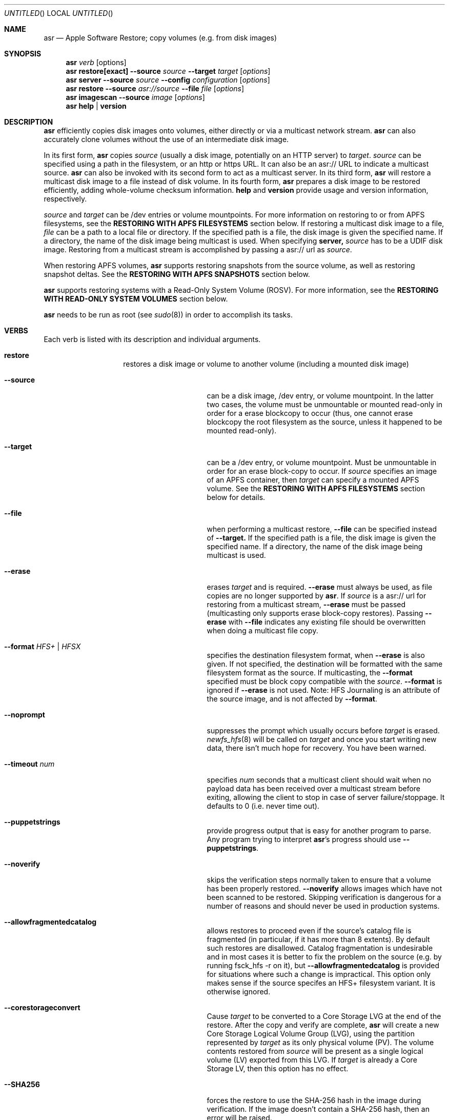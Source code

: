 .Dd 23 October 2012 
.Os "Mac OS X"
.Dt ASR 8
.Pp
.Sh NAME
.Nm asr
.Nd Apple Software Restore; copy volumes (e.g. from disk images)
.Sh SYNOPSIS
.Nm
.Ar verb
.Op options
.Nm
.Sy restore[exact]
.Fl -source
.Ar source
.Fl -target
.Ar target
.Op Ar options
.Nm
.Sy server
.Fl -source
.Ar source
.Fl -config
.Ar configuration
.Op Ar options
.Nm
.Sy restore
.Fl -source
.Ar asr://source
.Fl -file
.Ar file
.Op Ar options
.Nm
.Sy imagescan
.Fl -source
.Ar image
.Op Ar options
.Nm
.Sy help
.Ar |
.Sy version
.\" --------------------DESCRIPTION SECTION--------------------
.Sh DESCRIPTION
.Nm
efficiently copies disk images onto volumes, either directly or via a multicast network stream.
.Nm
can also accurately clone volumes without the use of an intermediate disk image.
.Pp
In its first form,
.Nm
copies
.Ar source
(usually a disk image, potentially on an HTTP server) to
.Ns Ar target .
.Ar source
can be specified using a path in the filesystem, or an http or https URL.
It can also be an asr:// URL to indicate a multicast source.
.Nm
can also be invoked with its second form to act as a multicast server.
In its third form,
.Nm
will restore a multicast disk image to a file instead of disk volume.
In its fourth form,
.Nm
prepares a disk image to be restored efficiently, adding whole-volume
checksum information.
.Sy help
and
.Sy version
provide usage and version information, respectively.
.Pp
.Ar source
and
.Ar target
can be /dev entries or volume mountpoints. For more information on restoring to or from
APFS filesystems, see the
.Sy RESTORING WITH APFS FILESYSTEMS
section below.
If restoring a multicast disk image to a file,
.Ar file
can be a path to a local file or directory. If the specified path is a file,
the disk image is given the specified name. If a directory, the name of the
disk image being multicast is used. When specifying 
.Sy server, 
.Ar source
has to be a UDIF disk image. Restoring from a multicast stream is accomplished by passing a asr:// url as
.Ar source .
.Pp
When restoring APFS volumes,
.Nm
supports restoring snapshots from the source volume, as well as restoring snapshot deltas.  See the
.Sy RESTORING WITH APFS SNAPSHOTS
section below.
.Pp
.Nm
supports restoring systems with a Read-Only System Volume (ROSV).  For more information, see the
.Sy RESTORING WITH READ-ONLY SYSTEM VOLUMES
section below.
.Pp
.Nm
needs to be run as root (see
.Ns Xr sudo 8 )
in order to accomplish its tasks.
.\" --------------------VERBS SECTION--------------------
.Sh VERBS
Each verb is listed with its description and individual arguments.
.Bl -hang -width "restoreexact"
.It Sy restore
restores a disk image or volume to another volume (including a mounted disk image)
.Bl -tag -width "puppetstrings"
.It Fl -source 
can be a disk image, /dev entry, or volume mountpoint. In the latter two cases, the volume
must be unmountable or mounted read-only in order for a erase blockcopy to occur (thus, one
cannot erase blockcopy the root filesystem as the source, unless it happened to be mounted 
read-only).
.It Fl -target 
can be a /dev entry, or volume mountpoint. Must be unmountable in order for an erase block-copy
to occur.  If
.Ar source
specifies an image of an APFS container, then
.Ar target
can specify a mounted APFS volume.  See the
.Sy RESTORING WITH APFS FILESYSTEMS
section below for details.
.It Fl -file
when performing a multicast restore, 
.Fl -file
can be specified instead of 
.Fl -target.
If the specified path is a file, the disk image is given the specified name. If a directory,
the name of the disk image being multicast is used.
.It Fl -erase
erases
.Ar target
and is required.
.Fl -erase
must always be used, as file copies are no longer supported by
.Nm .
If 
.Ar source
is a asr:// url for restoring from a multicast stream, 
.Fl -erase
must be passed (multicasting only supports erase block-copy restores).
Passing
.Fl -erase
with
.Fl -file
indicates any existing file should be overwritten when doing a multicast file copy.
.It Fl -format  Ar HFS+ | HFSX 
specifies the destination filesystem format, when
.Fl -erase
is also given. If not specified, the destination will be formatted
with the same filesystem format as the source. If multicasting, the 
.Fl -format
specified must be block copy compatible with the
.Ar source .
.Fl -format
is ignored if
.Fl -erase
is not used. Note: HFS Journaling is an attribute of the source image, and is not affected by
.Fl -format .
.It Fl -noprompt
suppresses the prompt which usually occurs before
.Ar target
is erased.
.Xr newfs_hfs 8
will be called on
.Ar target
and once you start writing new data, there isn't much hope for recovery.
You have been warned.
.It Fl -timeout Ar num
specifies
.Ar num
seconds that a multicast client should wait when no payload data has been received over 
a multicast stream before exiting, allowing the client to stop in case of server failure/stoppage.
It defaults to 0 (i.e. never time out).
.It Fl -puppetstrings
provide progress output that is easy for another program to parse.
Any program trying to interpret
.Nm Ns 's
progress should use
.Fl -puppetstrings .
.It Fl -noverify
skips the verification steps normally taken to ensure that a volume
has been properly restored.
.Fl -noverify
allows images which have not been scanned to be restored.  Skipping
verification is dangerous for a number of reasons and should never be used
in production systems.
.It Fl -allowfragmentedcatalog
allows restores to proceed even if the source's catalog file is fragmented
(in particular, if it has more than 8 extents).  By default such restores are
disallowed.  Catalog fragmentation is undesirable and in most cases it is
better to fix the problem on the source (e.g. by running fsck_hfs -r on it),
but
.Fl -allowfragmentedcatalog
is provided for situations where such a change is impractical.  This option
only makes sense if the source specifes an HFS+ filesystem variant.  It is
otherwise ignored.
.It Fl -corestorageconvert
Cause
.Ar target
to be converted to a Core Storage LVG at the end of the restore.
After the copy and verify are complete,
.Nm
will create a new Core Storage Logical Volume Group (LVG), using the
partition represented by
.Ar target
as its only physical volume (PV).  The volume contents restored from
.Ar source
will be present as a single logical volume (LV) exported from this LVG.
If
.Ar target
is already a Core Storage LV, then this option has no effect.
.It Fl -SHA256
forces the restore to use the SHA-256 hash in the image during verification.
If the image doesn't contain a SHA-256 hash, then an error will be raised.
.It Fl -sourcevolumename
tells
.Nm
which volume in the
.Ar source
container to invert when doing an APFS restore.  It is an error if more than
one volume has the specified name.  You can see the volume names and UUIDs by running
.Nm
with the
.Sy info
verb.  See the section
.Sy RESTORING WITH APFS FILESYSTEMS
below for when this option is necessary.
.It Fl -sourcevolumeUUID
tells
.Nm
which volume in the
.Ar source
container to invert when doing an APFS restore.  You can see the volume names and UUIDs by running
.Nm
with the
.Sy info
verb.  See the section
.Sy RESTORING WITH APFS FILESYSTEMS
below for when this option is necessary.
.It Fl -useReplication
forces
.Nm
to use replication for restoring APFS volumes (see the section
.Sy REPLICATION AND THE INVERTER
below).  This is the default, but there may be a preference setting to use the inverter instead.  This
would override that preference setting.
.It Fl -useInverter
forces
.Nm
to use the inverter for restoring APFS volumes (see the section
.Sy REPLICATION AND THE INVERTER
below).  This overrides any preference setting.
.It Fl -toSnapshot
specifies the snapshot on the
.Ar source
APFS volume to restore to the
.Ar target
APFS volume.  The argument must be either the name or UUID of a snapshot on
.Ar source.
See the
.Sy RESTORING WITH APFS SNAPSHOTS
section below for more details.
.It Fl -fromSnapshot
names a snapshot on the
.Ar source
APFS volume to use in combination with
.Fl -toSnapshot
to specify a snapshot delta to restore to the
.Ar target
APFS volume.  The argument must be either the name or UUID of a snapshot on both
.Ar source
and
.Ar target.
See the
.Sy RESTORING WITH APFS SNAPSHOTS
section below for more details.
.El
.It Sy restoreexact
performs the same operation as
.Sy restore ,
taking all the same options, but with the following difference:  for an HFS Plus volume,
the target partition is resized to exactly match the size of the source partition/volume, if such a
resize can be done.  If the target partition needs to grow and there is not enough space, then the
operation will fail.  If it needs to shrink, then it should always be able to do so, possibly leaving
free space in the target disk's partition map.  Because the target exactly matches the source in size,
all volume structures should be identical in source and target upon completion of the restore.
.Pp
.Sy restoreexact
is not allowed with APFS volumes (see the section
.Sy RESTORING WITH APFS FILESYSTEMS
below), so its use is deprecated.
.It Sy server
multicasts
.Ar source
over the network. Requires
.Fl -erase
be passed in by clients (multicasting only supports erase block-copy restores).
.Bl -tag -width "interface"
.It Fl -source
.Ar source
has to be a UDIF disk image. A path to a disk image on a local/remote volume can be passed in,
or a http:// url to a disk image that is accessible via a web server.
.It Fl -interface
the network interface to be used for multicasting (e.g. en0) instead of the default network interface.
.It Fl -config
.Sy server
requires a configuration file to be passed, in standard property list format.
The following keys/options configure the various parameters for multicast operation.
.El
.Bl -tag -width "DNS Service Discovery"
.It Em Required
.It Data Rate
this is the desired data rate in bytes per second.
On average, the stream will go slightly slower than this speed, but will never exceed it.
It's a number in the plist (-int when set with
.Ns Xr defaults 1 ) .
.It \ 
Note: The performance/reliability of the networking infrastructure being multicast on is an
important factor in determining what data rate can be supported. Excessive/bursty packet
loss for a given data rate could be due to an inability of the server/client to be able to
send/receive multicast data at that rate, but it's equally important to verify that the
network infrastructure can support multicasting at the requested rate.
.It Multicast Address
this is the Multicast address for the data stream. It's a string in the plist.
.It Em Optional
.It Client Data Rate
this is the rate the slowest client can write data to its
.Ar target
in bytes per second.
if
.Nm
misses data on the first pass (x's during progress) and slowing the Data Rate doesn't
resolve it, setting the Client Data Rate will dynamically regulate the speed of the
multicast stream to allow clients more time to write the data. It's a number in the plist
(-int when set with
.Ns Xr defaults 1 ) .
.It DNS Service Discovery
whether the server should be advertised via DNS Service Discovery, a.k.a. Bonjour (tm).
It defaults to true.
It's a boolean in the plist (-bool when set with
.Ns Xr defaults 1 ) .
.It Loop Suspend
a limit of the number of times to multicast the image file when no clients have started a restore operation. Once 
exceeded, the server will stop the stream and wait for new clients before multicasting the image file. It defaults
to 0 (e.g. never stop multicasting once a client starts the stream), and should not be set to <2.
It's a number in the plist (-int when set with 
.Ns Xr defaults 1 ) .
.It Multicast TTL
the time to live on the multicast packets (for multicasting through routers). It defaults to 3. 
It cannot be set to 0, and should not be set to 1 (otherwise, it could adversely affect some network routers).
It's a number in the plist (-int when set with 
.Ns Xr defaults 1 ) .
.It Port
the port of initial client-server handshake, version checks, multicast restore metadata, and stream data.
It defaults to 7800.
This should only be included/modified if the default port cannot be used.
It's a number in the plist (-int when set with
.Ns Xr defaults 1 ) .
.El
.It Sy imagescan
calculate checksums of the data in the provided image and store them in
the image.  These checksums are used to ensure proper restores.  SHA-1 and SHA-256 hashes are used.
Also determines if the disk image is in order for multicasting, and rewrites the file in order if not.
If the image has to be reordered, it will require free disk space equal to the size of the disk image 
being scanned.
.Bl -tag -width "nostream"
.It Fl -nostream
bypasses the check/reordering of a disk image file for multicasting. By default disk images will be
rewritten in a way that's necessary for multicasting.
.It Fl -allowfragmentedcatalog
bypasses the check for a fragmented catalog file.  By default that check is done and
scanning won't be allowed on an image that has a fragmented catalog file.  It is usually
a better idea to fix the image (e.g. run fsck_hfs -r on a writable copy of it) than
to use
.Fl -allowfragmentedcatalog,
but it is provided in case fixing the image is impractical.
.El
.It Sy info
report the image metadata which was placed in the image by a previous
use of the
.Sy imagescan
verb.  Requires
.Fl -source.
The report is written to standard output.
.Bl -tag -width "plist"
.It Fl -plist
writes its output as an XML-formatted plist, suitable for parsing by
another program.
.El
.El
.Sh RESTORING WITH APFS FILESYSTEMS
Individual APFS volumes can not be restored directly, because their device nodes don't allow I/O from a
standard process.  However,
.Nm
can restore entire APFS containers, including all volumes.  Or it can restore valid system configurations, which
can get the effect of restoring a single system.  This requires understanding what is meant by a
.Sy valid system.
.Pp
In order for an APFS volume to be bootable, it must contain a properly installed macOS system.  It must also be
part of an APFS container which also has two special volumes in it: a Preboot volume and a Recovery volume.  A
container may have arbitrarily many system volumes in it, but it must have only one Preboot volume and one
Recovery volume, each with the corresponding APFS volume role set (see
.Ns Xr diskutil 1
for information on roles).  The Preboot and Recovery volumes contain information which is tied to each system
volume in the container.  So for a system volume to be bootable, that information needs to be set up in the Preboot
and Recovery volumes.  A system which is part of a container that has these two special volumes, and for which the
requisite information is set up in those volumes, will be referred to here as a
.Sy valid system.
.Pp
If the
.Ar source
of a restore is an APFS image (i.e. an image which contains an APFS container), then
.Nm
does different things depending on how
.Ar target
was specified:
.Bl -tag -width "1234"
.It Volume Restore
If the
.Ar target
is an individual volume within an existing APFS container, then
.Nm
will block restore the APFS container to a file within that volume, after which
it will invert the volume within the restored container, erasing the previous contents of the
.Ar target
volume and replacing them with the source volume contents.  If the
.Ar source
container only has a
single non-special volume (i.e. not Preboot or Recovery), then that is the volume which will be
inverted.  If the
.Ar source
container has more than one non-special volume, then either the
.Fl -sourcevolumename
or
.Fl -sourcevolumeUUID
option must be present and must specify the volume to invert.
Additionally, if the volume being inverted is a
.Sy valid system
(as defined above), then the relevant contents of both the Preboot and Recovery volumes will be
copied from the
.Ar source
to the
.Ar target ,
creating those volumes on the
.Ar target
if necessary.
.It Volume Restore with Creation
If the
.Ar target
is a synthesized APFS whole disk or Apple_APFS partition, and the
.Fl -erase
option is not present, then
.Nm
will create a new volume in the given container, after which it will do a volume restore to that new volume,
as with the previous section.  All other volumes in the container are preserved.
.It Volume Restore with Erase
If the
.Ar target
is a synthesized APFS whole disk or any disk partition, and the
.Fl -erase
option is present, then
.Nm
will erase the existing partition, create a new APFS container and a new volume in it, after which
it will do a volume restore to that new volume,
as with the previous section.
.El
.Pp
See the
.Sy EXAMPLES
section below for some command lines that show these operations.
.Sh REPLICATION AND THE INVERTER
As of macOS Catalina, the standard mechanism for restoring APFS volumes is to use the internal
APFS replication capability.  While this should be sufficient for most needs,
.Nm
does provide the ability to use a legacy restore mechanism, which involves running the apfs_invert
program.  Restoring with the inverter has some limitations (e.g. all volumes in the target container
must be unmounted, the source volume can't have any snapshots in it, etc),
so using the default APFS replication is usually the better choice.  However, in the event that
invert restores are desired, that option can be selected.
The logic
.Nm
uses for this is as follows, from lowest to highest priority:
.Pp
- By default, use replication.
.Pp
- Look for a preference in the domain com.apple.asr with key "ForceInvert" and a Boolean value.
.Pp
- Look for a
.Fl -useReplication
or
.Fl -useInverter
option on the command line.
.Pp
.Sh RESTORING WITH APFS SNAPSHOTS
APFS volumes may contain snapshots, which are point-in-time captures of all volume state
(including directory hierarchy, file existence and file content).  To distinguish between
a snapshot and the current state of a volume, we will here refer to that current state as
the "live volume."  Snapshots can be identified by name or UUID.  Names are unique within a
single volume, but two volumes can have snapshots with the same name that are unrelated in content.
By contrast, snapshot UUIDs are unique, in the sense that two snapshots on different
volumes that have the same UUID must refer to identical content, a situation that will typically
arise by restoring a snapshot, as described in this section.
.Pp
In addition to restoring a live volume (either currently known to the system or from an image),
.Nm
also supports restoring a snapshot from the source volume.  The result of such a restore is that
the target volume ends up looking like the source volume at the time of the given snapshot, rather
than like the live source volume.  Additionally, the target volume will contain that state as a
snapshot of its own, with the same name and UUID as the restored snapshot in the source.
See the
.Sy EXAMPLES
section below for some command lines that show snapshot restores.
.Pp
.Nm
also supports restoring the difference between two snapshots, referred to as a "snapshot delta."  In this
case there must be both a "from" snapshot and a "to" snapshot on the source volume, the target must be specified
as a specific volume rather than a whole container, and the target volume must already contain a snapshot which is identical to the
source's "from" snapshot.  The result of a snapshot delta restore is that the target ends up looking like
the source's "to" snapshot, similar to a regular snapshot restore as described above.  But the restore only
needs to copy over the difference between the two snapshots, so it may save considerable time and/or network
or bus resources.  Note that a snapshot delta restore can still discard data from the target volume, so
.Nm
does require using the
.Fl -erase
option when doing a snapshot delta restore.  Again, see the
.Sy EXAMPLES
section below for some command line examples of snapshot delta restores.
.Pp
Note that restoring with snapshots and snapshot deltas is only allowed when using replication (see the
.Sy REPLICATION AND THE INVERTER
section above).
.Sh RESTORING WITH READ-ONLY SYSTEM VOLUMES
macOS Catalina supports a Read-Only System Volume (ROSV) configuration, in which the standard macOS system
install is split across two volumes.  The two are referred to as the System and Data volumes, that is
how their corresponding APFS roles are set (see
.Ns Xr diskutil 1
for more on APFS roles), they are combined into a volume group, and the System volume gets mounted read-only.
.Pp
.Nm
has support for restoring ROSV volume groups.  If the source is a disk image containing an ROSV volume group, or
an existing volume that is part of a volume group, then both volumes will be restored to the target, and the
target volumes will be combined as appropriate into a new group on the target.  Since the source and the target
may each be part of a group or not, there are several cases to consider:
.Bl -tag -width "1234"
.It Creating New Volumes
If the specified
.Ar target
is a container rather than a volume, then new volumes will always be created, whether the source is a single
volume or part of a group.
.It Source is Group, Target is Single
The specified
.Ar target
will be erased and replaced with the System-role volume in the source group, and a new volume will be created
for the Data-role volume.
.It Source is Group, Target is Group
Both of the volumes in the
.Ar target
group will be replaced by the corresponding volumes in the
.Ar source
group.
.It Source is Single, Target is Group
The System-role volume in the
.Ar target
is replaced by the
.Ar source
volume, and the Data-role volume in the
.Ar target
is deleted.
.El
.Sh SNAPSHOTS AND ROSV VOLUME GROUPS
.Nm
can restore snapshots and snapshot deltas from any volume in a volume group, but the behavior is
different between snapshot restores and snapshot delta restores.
.Pp
When doing a snapshot restore (i.e. using the
.Fl -toSnapshot
option without the
.Fl -fromSnapshot
option), each volume in the source volume group is examined
to see if it contains the specified "to" snapshot.  Each volume
in the group which contains the snapshot will be copied as a snapshot
replication, as described in the
.Sy RESTORING WITH APFS SNAPSHOTS
section, above.  Each volume in the group which does not contain the
snapshot will be copied as a live volume replication.  So all volumes in the
group are restored, and only those which contain the given "to" snapshot will
have a snapshot restore performed.  Note that if the "to" snapshot is specified
by name, multiple volumes in the source group may have a snapshot with that name,
though those snapshots need not be related in any way.
.Pp
By contrast, snapshot delta restores (i.e. using both the
.Fl -toSnapshot
and
.Fl -fromSnapshot
options) are only ever performed on a single volume.
The source volume can be any volume (i.e. it need not have any particular role),
but whether or not it's in a group, that will be the only volume restored.  So if
there are multiple volumes which have snapshots with the same names and you want to
do a snapshot delta restore for all of them, then you must invoke asr once for each
such volume.
.Sh BUFFERING
The following options control how
.Nm
uses memory.  These options can have a significant impact on performance.
.Nm
is optimized for copying between devices (different disk drives, from a
network volume to a local disk, etc).  As such,
.Nm
defaults to using eight one megabyte
buffers.  These buffers are wired down (occupying physical memory).
For partition to partition copies on the same device, one large
buffer (e.g. 32 MB) is much faster than the default eight medium
sized ones. For multicast, 4 256k buffers are the default.
Custom buffering for multicast operation is not recommended.
.Pp
.Fl -csumbuffers
and
.Fl -csumbuffersize
allow a different buffer configuration for
checksumming operations.  One checksum buffer offers the 
best performance.  The default is 1 1MB buffer. Custom
checksum buffering is not recommended.
.Pp
Like
.Ns Xr mkfile 8 ,
.Ar size
defaults to bytes but can be followed by a multiplier character (e.g. 'm').
.Bl -tag
.It Fl -buffers Ar num
specifies that
.Ar num
buffers should be used.
.It Fl -buffersize Ar size
specifies the size of each buffer.
.It Fl -csumbuffers Ar num
specifies that
.Ar num
buffers should be used for checksumming operations (which only affect the
target).
Custom checksum buffering is not recommended.
.It Fl -csumbuffersize Ar size
specifies the size of each buffer used for checksumming.
Custom checksum buffering is not recommended.
.El
.Pp
.Sh OTHER OPTIONS
.Bl -tag -compact
.It Fl -verbose
enables verbose progress and error messages.
.It Fl -debug
enables other progress and error messages.
.El
.Sh EXAMPLES
.Em Volume cloning:
.D1 sudo asr restore --source /Volumes/Classic --target /Volumes/install --erase
.Pp
.Em Restoring:
.Dl sudo asr restore -s <compressedimage> -t <targetvol> --erase
.Pp
Will erase the target and potentially do a block copy restore.
.Pp
.Em Multicast server:
.D1 asr server --source <compressedimage> --config <configuration.plist>
.Pp
Will start up a multicast server for the specified image, using the parameters
in the configuration.plist. The image will not start multicasting on the network until a client
attempts to start a restore. The server will continue to multicast the image until the process is terminated.
.Pp
.Em \&An example multicast configuration file:
.D1 defaults write /tmp/streamconfig Qo Data Rate Qc -int 6000000
.D1 defaults write /tmp/streamconfig Qo Multicast Address Qc <mcastaddr>
.D1 (will create the file /tmp/streamconfig.plist)
.D1 <mcastaddr> should be appropriate for your network infrastructure and policy, usually from a range assigned by your network administrator.
.Pp
.Em Multicast client
.D1 sudo asr restore --source asr://<hostname> --target <targetvol> --erase
.Pp
.Em Multicast client restoring to a file
.D1 sudo asr restore --source asr://<hostname> --file <file> --erase
.Pp
Will receive the multicast stream from <hostname> and save it to a file. If <file> is a directory, the image of the streamed
disk image will be used the save the file. --erase causes any existing file with the same name to be overwritten.
.Pp
.Em Restoring a single APFS volume
.D1 sudo asr restore -s <APFS image> -t /Volumes/MyAPFSVolume --erase
.Pp
In this case the contents of MyAPFSVolume will be replaced by the contents of the source container's single APFS volume,
possibly including any associated data for the Preboot and Recovery volumes, if the source is a
.Sy valid system .
If the source has more than one non-special volume, this is an error.  No other volumes in the target will be affected.
.Pp
.Em Restoring one of many APFS volumes
.D1 sudo asr restore -s <APFS image> --sourcevolumename SourceVolume -t /Volumes/MyAPFSVolume --erase
.Pp
This tells
.Nm
to select the volume named "SourceVolume" from the given APFS image.  If there is no volume with that name, or if
there are more than one with that name, it is an error.  Use the
.Sy info
verb to see the volume names and UUIDs for an image.  No other volumes in the target will be affected.
.Pp
.Em Creating a new APFS volume on the fly
.D1 sudo asr restore -s <APFS image> --sourcevolumename SourceVolume -t /dev/disk2
.Pp
Here we get the same effect as the last example, except that
.Nm
will create a new volume on the target APFS container disk, given by /dev/disk2, and use that newly created volume as
the target.  Any volumes which already existed in the container will still be there after the restore.
.Pp
.Em Overwriting the existing container
.D1 sudo asr restore -s <APFS image> --sourcevolumename SourceVolume -t /dev/disk2 --erase
.Pp
Like the last example, we restore to a new volume on the target APFS container disk.  However
in this case we are erasing the target, so any volumes which already existed are destroyed.
.Pp
.Em Looking at an image's volume names/UUIDs
.D1 asr info -s <APFS image>
.Pp
Assuming this image has been previously scanned (using the
.Sy imagescan
verb), this will display the volumes' names and UUIDs so they can be used with the
.Fl -sourcevolumename
or
.Fl -sourcevolumeUUID
options.
.Pp
.Em Restoring a snapshot
.D1 sudo asr restore -s <APFS image> -t /dev/disk2 --toSnapshot Snap1
.Pp
This assumes that the image volume has a snapshot named Snap1.  During the restore,
.Nm
will create a new volume in the container at /dev/disk2 and use that volume as the target
of the restore.  The resulting target volume will have the same contents as Snap1 on the source
volume, and it will also have a snapshot with the same name (Snap1) and UUID as Snap1 on the source.
This snapshot will match the live target volume right after the restore; the live
volume can subsequently change, but the snapshot will remain the same.
.Pp
.Em Restoring a snapshot delta
.D1 sudo asr restore -s <APFS image> -t /Volumes/Target --erase --fromSnapshot Snap1 --toSnapshot Snap2
.Pp
This assumes that the image volume has a snapshot named Snap1 and another snapshot named Snap2.  Furthermore
the target volume (mounted here at "/Volumes/Target") must also contain Snap1, with the same UUID and content.
The result of the restore will be that the target volume will have the same contents as Snap2 on the source
volume, and it will also gain a snapshot with the same name (Snap2) and UUID as Snap2 on the source.
The restore will only need to copy the difference between the two snapshots, rather than the entire
contents of Snap2.
.Sh HOW TO USE ASR
.Nm
requires a properly created disk image for most efficient operation.
This image is most easily made with the Disk Utility application's
"Image from Folder" function in OS X 10.3.  The Disk Copy
from OS X 10.2.3 (v55.6) or later can also be used.
.Pp
Basic steps for imaging and restoring a volume:
.Bl -enum
.It
Set up the source volume the way you want it.
.It
Use Disk Utility's "File -> New Image -> Image from Folder..." function and select
the root of the volume.  Save the image as read-only or compressed.
"File->New Image->Image from <device>" is not recommended for restorable images.
.It
Scan the image with "Images -> Scan Image for Restore..."
.It
Select a volume and click on the "Restore" button.  Then click on the "Image..."
button to select the image you have scanned.  Click Restore.
.El
.Pp
.Sh BLOCK COPY RESTORE REQUIREMENTS
.Nm
can block copy restore HFS+/HFSX filesystems and resize the source
filesystem to fit in the target's partition if the source filesystem
data blocks will fit within the target partition's space (resizing
the filesystem geometry as appropriate).
.Pp
HFS+ can be used as the source of a block copy to either an HFS+ or HFSX destination.
However, an HFSX source can only be used to block copy to an HFSX destination.
This is because case collision of file names could occur when converting
from an HFSX filesystem to HFS+.
.Pp
Certain non-HFS+/HFSX filesystems will block copy restore, but the
target partition will be resized to match the size of the source
image/partition size, with no filesystem resizing occurring.
.Pp
.Sh COMPATIBILITY
.Nm
maintains compatibility with previous syntax, e.g.
.Pp
.Bl -item -compact
.It
.Nm
.Fl source
.Ar source
.Fl target
.Ar target
.Op Ar options
.It
.Nm
.Fl source
.Ar source
.Fl server
.Ar configuration
.Op Ar options
.It
.Nm
.Fl source
.Ar asr://source
.Fl file
.Ar file
.Op Ar options
.It
.Nm
.Fl imagescan
.Op Ar options
.Ar image
.It
.Nm
.Fl h
.Ar |
.Fl v
.El
.Pp
where
.Fl source,
.Fl target,
and 
.Fl file
are equivalent to 
.Fl -source,
.Fl -target,
and
.Fl -file
respectively,
and all
.Op Ar options
are equivalent to their -- descriptions.
.Nm
.Fl server
.Ar configuration
is superseded by
.Nm
.Sy server 
.Fl -config
.Ar configuration .
The following deprecated options also remain:
.Bl -tag -width "blockonly"
.It Fl nocheck
this option is deprecated, but remains for script compatibility.
Use
.Fl noverify
instead.
.It Fl blockonly
this option is deprecated, but remains for script compatibility. On by default.
Note that if an image scanned with
.Fl blockonly
cannot be block-copied to a particular
.Ar target
an error will occur, since the file-copy information was omitted.
.El
.Pp
.Sy Note:
Compatibility with previous syntax is not guaranteed in the next major OS release.
.Sh ERRORS
.Nm
will exit with status 1 if it cannot complete the requested operation.  A
human readable error message will be printed in most cases.  If
.Nm
has already started writing to the target volume when the error occurs,
then it will erase the target, leaving it in a valid (but empty) state.
It will, however, leave it unmounted.
.Pp
Some of the error messages which
.Nm
prints are generated by the underlying subsystems that it
uses, and their meaning is not always obvious.  Here are some useful
guidelines:
.Bl -enum
.It
.Nm
does some preflight testing before it starts actually copying data.  Errors
that show up during this preflighting are usually clear (e.g. "There is not enough space
in volume "Macintosh HD" to do the restore.")
.It
If an error occurs during the copy, it might be because there is corruption in the
source image file.  Try running "hdiutil verify" with the image.  A common error
message which indicates this is "codec overrun".
.It
Errors which occur during the copy and which don't have an obvious cause (i.e. the
error message is difficult to interpret) may be transient in nature (e.g. there
was an I/O error on the disk), and it is worth simply trying the restore again.
.El
.Sh HISTORY
Apple Software Restore got its start as a field service restoration tool
used to reconfigure computers' software to 'factory' state.  It later
became a more general software restore mechanism and software installation
helper application for various Apple computer products.  ASR has been used
in manufacturing processes and in shipping computers' System Software
Installers.
.Pp
For Mac OS X, asr was rewritten as a command line tool for manufacturing
and professional customers.
.Nm
is the backend for the Mac OS X Software Restore application that shipped
on Macintosh computers as well as the Scan and Restore functionality in
Disk Utility.
.Pp
Multicast support was added to allow multiple clients to erase restore an image
from a multicast network stream.
.Pp
Per its history, most functionality in
.Nm
is limited to HFS+ volumes.
.Sh SEE ALSO
.Xr hdiutil 1 ,
.Xr df 1 ,
.Xr bless 8 ,
.Xr ditto 1 ,
and
.Xr what 1
